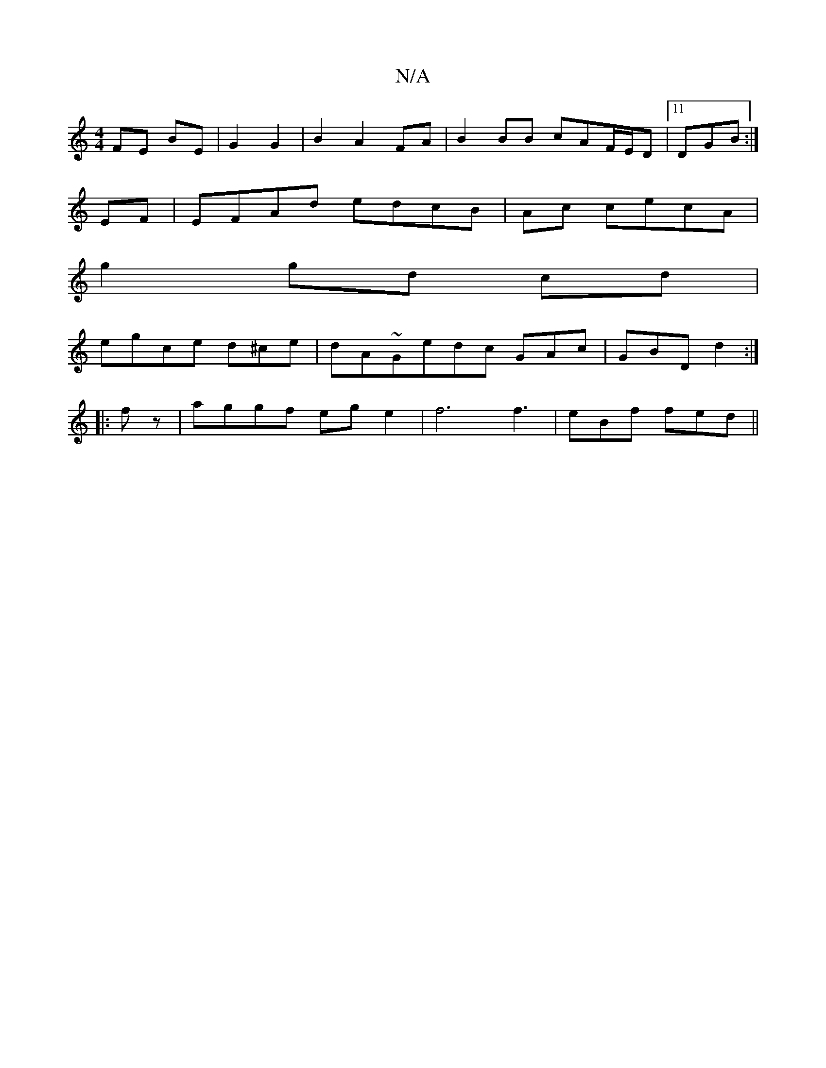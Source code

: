 X:1
T:N/A
M:4/4
R:N/A
K:Cmajor
 FE BE | G2 G2 | B2 A2 FA | B2 BB cAF/E/D|11 DGB :|
EF|EFAd edcB|Ac cecA |
g2 gd cd|
egce d^ce|dA~Gedc GAc|GBD d2:|
|: fz|aggf ege2|f6 f3|eBf fed||

|:A2Bd2dB|G4 G2:|
FD|E4 A2|B2A2Bd|e4 d3c|eaaf efdc|